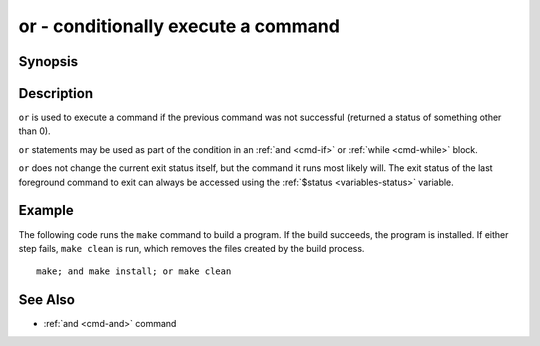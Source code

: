 .. _cmd-or:

or - conditionally execute a command
====================================

Synopsis
--------

.. synopsis::

    COMMAND1; or COMMAND2

Description
-----------

``or`` is used to execute a command if the previous command was not successful (returned a status of something other than 0).

``or`` statements may be used as part of the condition in an :ref:`and <cmd-if>` or :ref:`while <cmd-while>` block.

``or`` does not change the current exit status itself, but the command it runs most likely will. The exit status of the last foreground command to exit can always be accessed using the :ref:`$status <variables-status>` variable.

Example
-------

The following code runs the ``make`` command to build a program. If the build succeeds, the program is installed. If either step fails, ``make clean`` is run, which removes the files created by the build process.

::

    make; and make install; or make clean

See Also
--------

- :ref:`and <cmd-and>` command
